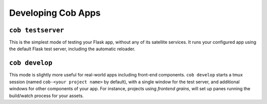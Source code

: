 Developing Cob Apps
===================

``cob testserver``
------------------

This is the simplest mode of testing your Flask app, without any of its satellite services. It runs your configured app using the default Flask test server, including the automatic reloader.

``cob develop``
---------------

This mode is slightly more useful for real-world apps including front-end components. ``cob develop`` starts a tmux session (named ``cob-<your project name>`` by default), with a single window for the test server, and additional windows for other components of your app. For instance, projects using *frontend grains*, will set up panes running the build/watch process for your assets.
